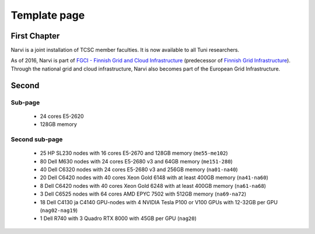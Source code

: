 
================
Template page
================

First Chapter
===============

Narvi is a joint installation of TCSC member faculties.
It is now available to all Tuni researchers.

As of 2016, Narvi is part of `FGCI - Finnish Grid and Cloud
Infrastructure <https://www.csc.fi/-/fgci>`_ (predecessor of `Finnish
Grid Infrastructure <http://www.csc.fi/tutkimus/Laskentapalvelut/gridymparisto/fgi>`_).
Through the national grid and cloud infrastructure, Narvi also becomes
part of the European Grid Infrastructure.

Second
========

Sub-page
-------------

    * 24 cores E5-2620
    * 128GB memory

Second sub-page
--------------

    * 25 HP SL230 nodes with 16 cores E5-2670 and 128GB memory (``me55-me102``)
    * 80 Dell M630 nodes with 24 cores E5-2680 v3 and 64GB memory (``me151-280``)
    * 40 Dell C6320 nodes with 24 cores E5-2680 v3 and 256GB memory (``na01-na40``)
    * 20 Dell C6420 nodes with 40 cores Xeon Gold 6148 with at least 400GB memory (``na41-na60``)
    * 8  Dell C6420 nodes with 40 cores Xeon Gold 6248 with at least 400GB memory (``na61-na68``)
    * 3  Dell C6525 nodes with 64 cores AMD EPYC 7502 with 512GB memory (``na69-na72``)
    * 18 Dell C4130 ja C4140 GPU-nodes with 4 NVIDIA Tesla P100 or V100 GPUs with 12-32GB per GPU (``nag02-nag19``)
    * 1  Dell R740 with 3 Quadro RTX 8000 with 45GB per GPU (``nag20``)


